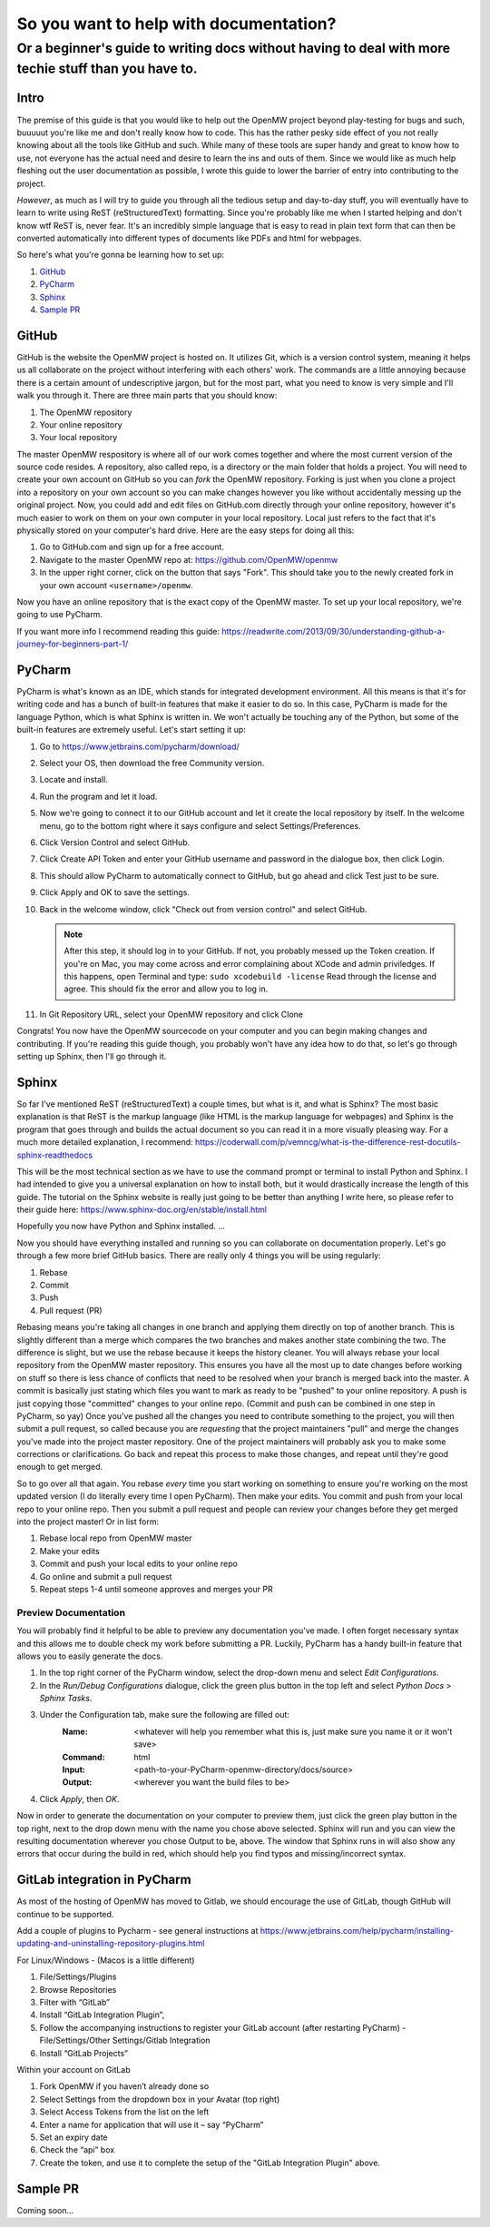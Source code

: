 #######################################
So you want to help with documentation?
#######################################

Or a beginner's guide to writing docs without having to deal with more techie stuff than you have to.
#####################################################################################################

Intro
=====

The premise of this guide is that you would like to help out the OpenMW project beyond play-testing for bugs and such, buuuuut you're like me and don't really know how to code. This has the rather pesky side effect of you not really knowing about all the tools like GitHub and such. While many of these tools are super handy and great to know how to use, not everyone has the actual need and desire to learn the ins and outs of them. Since we would like as much help fleshing out the user documentation as possible, I wrote this guide to lower the barrier of entry into contributing to the project.

*However*, as much as I will try to guide you through all the tedious setup and day-to-day stuff, you will eventually have to learn to write using ReST (reStructuredText) formatting. Since you're probably like me when I started helping and don't know wtf ReST is, never fear. It's an incredibly simple language that is easy to read in plain text form that can then be converted automatically into different types of documents like PDFs and html for webpages.

So here's what you're gonna be learning how to set up:

1.	`GitHub`_
2.	`PyCharm`_
3.	`Sphinx`_
4.	`Sample PR`_

GitHub
======

GitHub is the website the OpenMW project is hosted on. It utilizes Git, which is a version control system, meaning it helps us all collaborate on the project without interfering with each others' work. The commands are a little annoying because there is a certain amount of undescriptive jargon, but for the most part, what you need to know is very simple and I'll walk you through it. There are three main parts that you should know:

1.	The OpenMW repository
2.	Your online repository
3.	Your local repository

The master OpenMW respository is where all of our work comes together and where the most current version of the source code resides. A repository, also called repo, is a directory or the main folder that holds a project. You will need to create your own account on GitHub so you can *fork* the OpenMW repository. Forking is just when you clone a project into a repository on your own account so you can make changes however you like without accidentally messing up the original project. Now, you could add and edit files on GitHub.com directly through your online repository, however it's much easier to work on them on your own computer in your local repository. Local just refers to the fact that it's physically stored on your computer's hard drive. Here are the easy steps for doing all this:

1.	Go to GitHub.com and sign up for a free account.
2.	Navigate to the master OpenMW repo at: https://github.com/OpenMW/openmw
3.	In the upper right corner, click on the button that says "Fork". This should take you to the newly created fork in your own account ``<username>/openmw``.

Now you have an online repository that is the exact copy of the OpenMW master. To set up your local repository, we're going to use PyCharm.

If you want more info I recommend reading this guide: https://readwrite.com/2013/09/30/understanding-github-a-journey-for-beginners-part-1/

PyCharm
=======

PyCharm is what's known as an IDE, which stands for integrated development environment. All this means is that it's for writing code and has a bunch of built-in features that make it easier to do so. In this case, PyCharm is made for the language Python, which is what Sphinx is written in. We won't actually be touching any of the Python, but some of the built-in features are extremely useful. Let's start setting it up:

1.	Go to https://www.jetbrains.com/pycharm/download/
2.	Select your OS, then download the free Community version.
3.	Locate and install.
4.	Run the program and let it load.
5.	Now we're going to connect it to our GitHub account and let it create the local repository by itself. In the welcome menu, go to the bottom right where it says configure and select Settings/Preferences.
6.	Click Version Control and select GitHub.
7.	Click Create API Token and enter your GitHub username and password in the dialogue box, then click Login.
8.	This should allow PyCharm to automatically connect to GitHub, but go ahead and click Test just to be sure.
9.	Click Apply and OK to save the settings.
10.	Back in the welcome window, click "Check out from version control" and select GitHub.

	.. note::
			After this step, it should log in to your GitHub. If not, you probably messed up the Token creation. If you're on Mac, you may come across and error complaining about XCode and admin priviledges. If this happens, open Terminal and type: ``sudo xcodebuild -license`` Read through the license and agree. This should fix the error and allow you to log in.

11.	In Git Repository URL, select your OpenMW repository and click Clone

Congrats! You now have the OpenMW sourcecode on your computer and you can begin making changes and contributing. If you're reading this guide though, you probably won't have any idea how to do that, so let's go through setting up Sphinx, then I'll go through it.

Sphinx
======

So far I've mentioned ReST (reStructuredText) a couple times, but what is it, and what is Sphinx? The most basic explanation is that ReST is the markup language (like HTML is the markup language for webpages) and Sphinx is the program that goes through and builds the actual document so you can read it in a more visually pleasing way. For a much more detailed explanation, I recommend: https://coderwall.com/p/vemncg/what-is-the-difference-rest-docutils-sphinx-readthedocs

This will be the most technical section as we have to use the command prompt or terminal to install Python and Sphinx. I had intended to give you a universal explanation on how to install both, but it would drastically increase the length of this guide. The tutorial on the Sphinx website is really just going to be better than anything I write here, so please refer to their guide here: https://www.sphinx-doc.org/en/stable/install.html

Hopefully you now have Python and Sphinx installed. ...

Now you should have everything installed and running so you can collaborate on documentation properly. Let's go through a few more brief GitHub basics. There are really only 4 things you will be using regularly:

1.	Rebase
2.	Commit
3.	Push
4.	Pull request (PR)

Rebasing means you're taking all changes in one branch and applying them directly on top of another branch. This is slightly different than a merge which compares the two branches and makes another state combining the two. The difference is slight, but we use the rebase because it keeps the history cleaner. You will always rebase your local repository from the OpenMW master repository. This ensures you have all the most up to date changes before working on stuff so there is less chance of conflicts that need to be resolved when your branch is merged back into the master. A commit is basically just stating which files you want to mark as ready to be "pushed" to your online repository. A push is just copying those "committed" changes to your online repo. (Commit and push can be combined in one step in PyCharm, so yay) Once you've pushed all the changes you need to contribute something to the project, you will then submit a pull request, so called because you are *requesting* that the project maintainers "pull" and merge the changes you've made into the project master repository. One of the project maintainers will probably ask you to make some corrections or clarifications. Go back and repeat this process to make those changes, and repeat until they're good enough to get merged.

So to go over all that again. You rebase *every* time you start working on something to ensure you're working on the most updated version (I do literally every time I open PyCharm). Then make your edits. You commit and push from your local repo to your online repo. Then you submit a pull request and people can review your changes before they get merged into the project master! Or in list form:

1.	Rebase local repo from OpenMW master
2.	Make your edits
3.	Commit and push your local edits to your online repo
4.	Go online and submit a pull request
5.	Repeat steps 1-4 until someone approves and merges your PR

Preview Documentation
*********************

You will probably find it helpful to be able to preview any documentation you've made. I often forget necessary syntax and this allows me to double check my work before submitting a PR. Luckily, PyCharm has a handy built-in feature that allows you to easily generate the docs.

1.	In the top right corner of the PyCharm window, select the drop-down menu and select `Edit Configurations`.
2.	In the `Run/Debug Configurations` dialogue, click the green plus button in the top left and select `Python Docs > Sphinx Tasks`.
3.	Under the Configuration tab, make sure the following are filled out:
		:Name:		<whatever will help you remember what this is, just make sure you name it or it won't save>
		:Command:	html
		:Input:		<path-to-your-PyCharm-openmw-directory/docs/source>
		:Output:	<wherever you want the build files to be>
4.	Click `Apply`, then `OK`.

Now in order to generate the documentation on your computer to preview them, just click the green play button in the top right, next to the drop down menu with the name you chose above selected. Sphinx will run and you can view the resulting documentation wherever you chose Output to be, above. The window that Sphinx runs in will also show any errors that occur during the build in red, which should help you find typos and missing/incorrect syntax.

GitLab integration in PyCharm
=============================

As most of the hosting of OpenMW has moved to Gitlab, we should encourage the use of GitLab, though GitHub will continue to be supported.

Add a couple of plugins to Pycharm - see general instructions at https://www.jetbrains.com/help/pycharm/installing-updating-and-uninstalling-repository-plugins.html

For Linux/Windows - (Macos is a little different)

1. File/Settings/Plugins 
2. Browse Repositories
3. Filter with “GitLab”
4. Install “GitLab Integration Plugin”, 
5. Follow the accompanying instructions to register your GitLab account (after restarting PyCharm) - File/Settings/Other Settings/Gitlab Integration
6. Install “GitLab Projects”

Within your account on GitLab

1. Fork OpenMW if you haven’t already done so
2. Select Settings from the dropdown box in your Avatar (top right)
3. Select Access Tokens from the list on the left 
4. Enter a name for application that will use it – say “PyCharm”
5. Set an expiry date
6. Check  the “api” box
7. Create the token, and use it to complete the setup of the "GitLab Integration Plugin" above.


Sample PR
=========

Coming soon...
